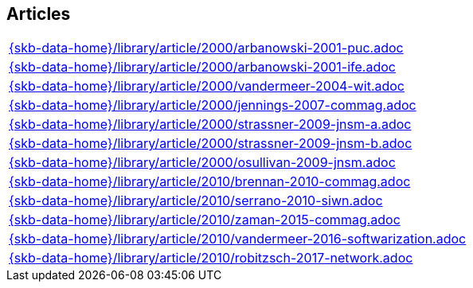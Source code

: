 //
// ============LICENSE_START=======================================================
//  Copyright (C) 2018 Sven van der Meer. All rights reserved.
// ================================================================================
// This file is licensed under the CREATIVE COMMONS ATTRIBUTION 4.0 INTERNATIONAL LICENSE
// Full license text at https://creativecommons.org/licenses/by/4.0/legalcode
// 
// SPDX-License-Identifier: CC-BY-4.0
// ============LICENSE_END=========================================================
//
// @author Sven van der Meer (vdmeer.sven@mykolab.com)
//

== Articles
[cols="a", grid=rows, frame=none, %autowidth.stretch]
|===
|include::{skb-data-home}/library/article/2000/arbanowski-2001-puc.adoc[]
|include::{skb-data-home}/library/article/2000/arbanowski-2001-ife.adoc[]
|include::{skb-data-home}/library/article/2000/vandermeer-2004-wit.adoc[]
|include::{skb-data-home}/library/article/2000/jennings-2007-commag.adoc[]
|include::{skb-data-home}/library/article/2000/strassner-2009-jnsm-a.adoc[]
|include::{skb-data-home}/library/article/2000/strassner-2009-jnsm-b.adoc[]
|include::{skb-data-home}/library/article/2000/osullivan-2009-jnsm.adoc[]
|include::{skb-data-home}/library/article/2010/brennan-2010-commag.adoc[]
|include::{skb-data-home}/library/article/2010/serrano-2010-siwn.adoc[]
|include::{skb-data-home}/library/article/2010/zaman-2015-commag.adoc[]
|include::{skb-data-home}/library/article/2010/vandermeer-2016-softwarization.adoc[]
|include::{skb-data-home}/library/article/2010/robitzsch-2017-network.adoc[]
|===


